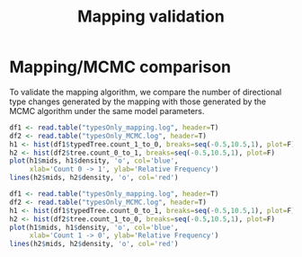 #+TITLE: Mapping validation

#+PROPERTY: header-args:R :exports both

* Mapping/MCMC comparison

To validate the mapping algorithm, we compare the number of directional
type changes generated by the mapping with those generated by the MCMC
algorithm under the same model parameters.

#+BEGIN_SRC R :file comparison1.png :results graphics
  df1 <- read.table("typesOnly_mapping.log", header=T)
  df2 <- read.table("typesOnly_MCMC.log", header=T)
  h1 <- hist(df1$typedTree.count_1_to_0, breaks=seq(-0.5,10.5,1), plot=F)
  h2 <- hist(df2$tree.count_0_to_1, breaks=seq(-0.5,10.5,1), plot=F)
  plot(h1$mids, h1$density, 'o', col='blue',
       xlab='Count 0 -> 1', ylab='Relative Frequency')
  lines(h2$mids, h2$density, 'o', col='red')
#+END_SRC

#+RESULTS:
[[file:comparison1.png]]

#+BEGIN_SRC R :file comparison2.png :results graphics
  df1 <- read.table("typesOnly_mapping.log", header=T)
  df2 <- read.table("typesOnly_MCMC.log", header=T)
  h1 <- hist(df1$typedTree.count_0_to_1, breaks=seq(-0.5,10.5,1), plot=F)
  h2 <- hist(df2$tree.count_1_to_0, breaks=seq(-0.5,10.5,1), plot=F)
  plot(h1$mids, h1$density, 'o', col='blue',
       xlab='Count 1 -> 0', ylab='Relative Frequency')
  lines(h2$mids, h2$density, 'o', col='red')
#+END_SRC

#+RESULTS:
[[file:comparison2.png]]
